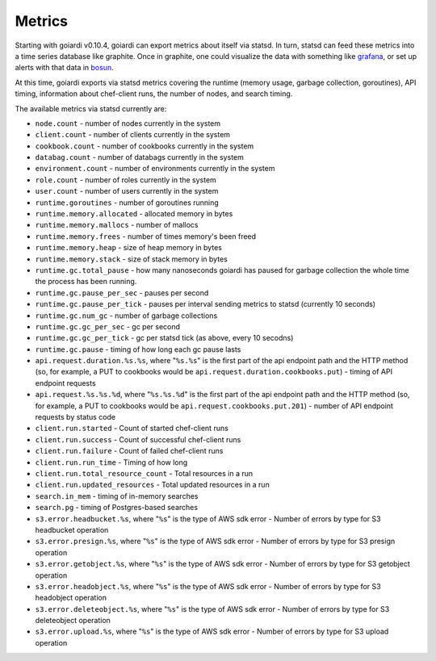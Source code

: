 .. _metrics:

Metrics
=======

Starting with goiardi v0.10.4, goiardi can export metrics about itself via statsd. In turn, statsd can feed these metrics into a time series database like graphite. Once in graphite, one could visualize the data with something like `grafana <https://grafana.org>`_, or set up alerts with that data in `bosun <http://bosun.org>`_.

At this time, goiardi exports via statsd metrics covering the runtime (memory usage, garbage collection, goroutines), API timing, information about chef-client runs, the number of nodes, and search timing.

The available metrics via statsd currently are:

* ``node.count`` - number of nodes currently in the system
* ``client.count`` - number of clients currently in the system
* ``cookbook.count`` - number of cookbooks currently in the system
* ``databag.count`` - number of databags currently in the system
* ``environment.count`` - number of environments currently in the system
* ``role.count`` - number of roles currently in the system
* ``user.count`` - number of users currently in the system
* ``runtime.goroutines`` - number of goroutines running
* ``runtime.memory.allocated`` - allocated memory in bytes
* ``runtime.memory.mallocs`` - number of mallocs
* ``runtime.memory.frees`` - number of times memory's been freed
* ``runtime.memory.heap`` - size of heap memory in bytes
* ``runtime.memory.stack`` - size of stack memory in bytes
* ``runtime.gc.total_pause`` - how many nanoseconds goiardi has paused for garbage collection the whole time the process has been running.
* ``runtime.gc.pause_per_sec`` - pauses per second
* ``runtime.gc.pause_per_tick`` - pauses per interval sending metrics to statsd (currently 10 seconds)
* ``runtime.gc.num_gc`` - number of garbage collections
* ``runtime.gc.gc_per_sec`` - gc per second
* ``runtime.gc.gc_per_tick`` - gc per statsd tick (as above, every 10 secodns)
* ``runtime.gc.pause`` - timing of how long each gc pause lasts
* ``api.request.duration.%s.%s``, where "``%s.%s``" is the first part of the api endpoint path and the HTTP method (so, for example, a PUT to cookbooks would be ``api.request.duration.cookbooks.put``) - timing of API endpoint requests
* ``api.request.%s.%s.%d``, where "``%s.%s.%d``" is the first part of the api endpoint path and the HTTP method (so, for example, a PUT to cookbooks would be ``api.request.cookbooks.put.201``) - number of API endpoint requests by status code
* ``client.run.started`` - Count of started chef-client runs
* ``client.run.success`` - Count of successful chef-client runs
* ``client.run.failure`` - Count of failed chef-client runs
* ``client.run.run_time`` - Timing of how long
* ``client.run.total_resource_count`` - Total resources in a run
* ``client.run.updated_resources`` - Total updated resources in a run
* ``search.in_mem`` - timing of in-memory searches
* ``search.pg`` - timing of Postgres-based searches
* ``s3.error.headbucket.%s``, where "``%s``" is the type of AWS sdk error - Number of errors by type for S3 headbucket operation
* ``s3.error.presign.%s``, where "``%s``" is the type of AWS sdk error - Number of errors by type for S3 presign operation
* ``s3.error.getobject.%s``, where "``%s``" is the type of AWS sdk error - Number of errors by type for S3 getobject operation
* ``s3.error.headobject.%s``, where "``%s``" is the type of AWS sdk error - Number of errors by type for S3 headobject operation
* ``s3.error.deleteobject.%s``, where "``%s``" is the type of AWS sdk error - Number of errors by type for S3 deleteobject operation
* ``s3.error.upload.%s``, where "``%s``" is the type of AWS sdk error - Number of errors by type for S3 upload operation

